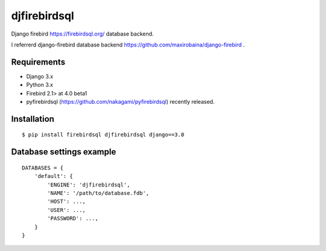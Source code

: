 djfirebirdsql
==============

Django firebird https://firebirdsql.org/ database backend.

I referrerd django-firebird database backend https://github.com/maxirobaina/django-firebird .

Requirements
-------------

* Django 3.x
* Python 3.x
* Firebird 2.1> at 4.0 beta1
* pyfirebirdsql (https://github.com/nakagami/pyfirebirdsql) recently released.

Installation
--------------

::

    $ pip install firebirdsql djfirebirdsql django==3.0

Database settings example
------------------------------

::

    DATABASES = {
        'default': {
            'ENGINE': 'djfirebirdsql',
            'NAME': '/path/to/database.fdb',
            'HOST': ...,
            'USER': ...,
            'PASSWORD': ...,
        }
    }
